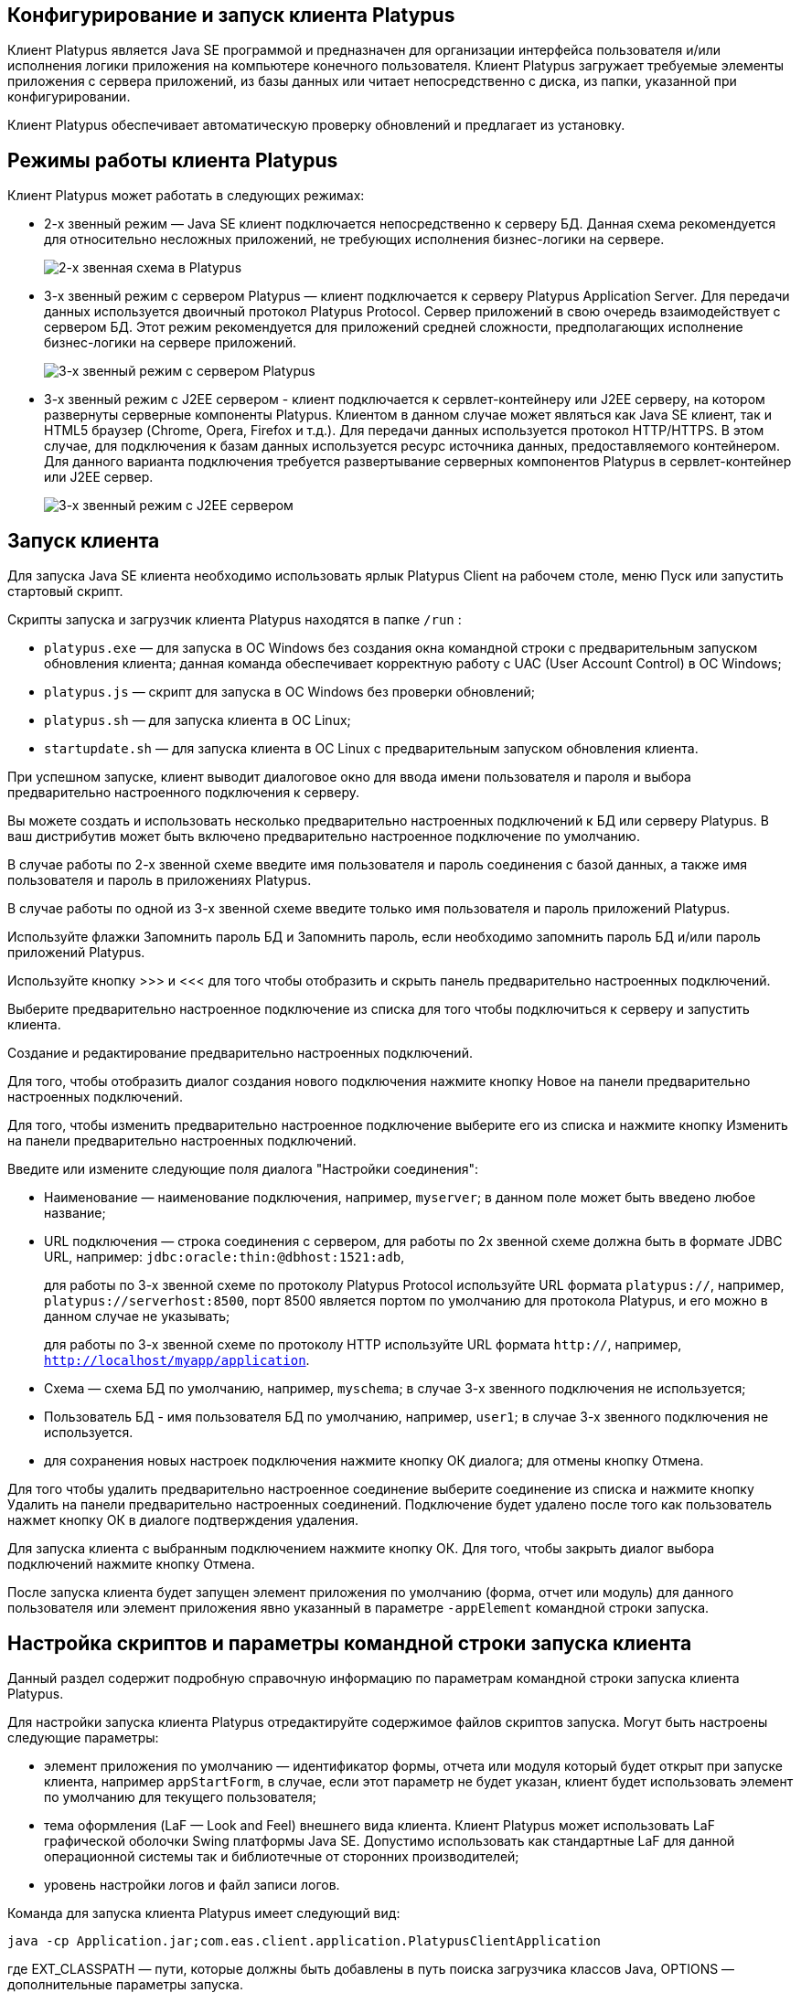 [[конфигурирование-и-запуск-клиента-platypus]]
Конфигурирование и запуск клиента Platypus
------------------------------------------

Клиент Platypus является Java SE программой и предназначен для
организации интерфейса пользователя и/или исполнения логики приложения
на компьютере конечного пользователя. Клиент Platypus загружает
требуемые элементы приложения с сервера приложений, из базы данных или
читает непосредственно с диска, из папки, указанной при
конфигурировании.

Клиент Platypus обеспечивает автоматическую проверку обновлений и
предлагает из установку.

[[режимы-работы-клиента-platypus]]
Режимы работы клиента Platypus
------------------------------

Клиент Platypus может работать в следующих режимах:

* 2-х звенный режим — Java SE клиент подключается непосредственно к
серверу БД. Данная схема рекомендуется для относительно несложных
приложений, не требующих исполнения бизнес-логики на сервере.
+
image:images/2-tiers.png[2-х звенная схема в Platypus]
* 3-х звенный режим с сервером Platypus — клиент подключается к серверу
Platypus Application Server. Для передачи данных используется двоичный
протокол Platypus Protocol. Сервер приложений в свою очередь
взаимодействует с сервером БД. Этот режим рекомендуется для приложений
средней сложности, предполагающих исполнение бизнес-логики на сервере
приложений.
+
image:images/3-tiers.png[3-х звенный режим с сервером Platypus]
* 3-х звенный режим с J2EE сервером - клиент подключается к
сервлет-контейнеру или J2EE серверу, на котором развернуты серверные
компоненты Platypus. Клиентом в данном случае может являться как Java SE
клиент, так и HTML5 браузер (Chrome, Opera, Firefox и т.д.). Для
передачи данных используется протокол HTTP/HTTPS. В этом случае, для
подключения к базам данных используется ресурс источника данных,
предоставляемого контейнером. Для данного варианта подключения требуется
развертывание серверных компонентов Platypus в сервлет-контейнер или
J2EE сервер.
+
image:images/3-tiers-j2ee.png[З-х звенный режим с J2EE сервером]

[[запуск-клиента]]
Запуск клиента
--------------

Для запуска Java SE клиента необходимо использовать ярлык Platypus
Client на рабочем столе, меню Пуск или запустить стартовый скрипт.

Скрипты запуска и загрузчик клиента Platypus находятся в папке `/run` :

* `platypus.exe` — для запуска в ОС Windows без создания окна командной
строки с предварительным запуском обновления клиента; данная команда
обеспечивает корректную работу с UAC (User Account Control) в ОС
Windows;
* `platypus.js` — скрипт для запуска в ОС Windows без проверки
обновлений;
* `platypus.sh` — для запуска клиента в ОС Linux;
* `startupdate.sh` — для запуска клиента в ОС Linux с предварительным
запуском обновления клиента.

При успешном запуске, клиент выводит диалоговое окно для ввода имени
пользователя и пароля и выбора предварительно настроенного подключения к
серверу.

Вы можете создать и использовать несколько предварительно настроенных
подключений к БД или серверу Platypus. В ваш дистрибутив может быть
включено предварительно настроенное подключение по умолчанию.

В случае работы по 2-х звенной схеме введите имя пользователя и пароль
соединения с базой данных, а также имя пользователя и пароль в
приложениях Platypus.

В случае работы по одной из 3-х звенной схеме введите только имя
пользователя и пароль приложений Platypus.

Используйте флажки Запомнить пароль БД и Запомнить пароль, если
необходимо запомнить пароль БД и/или пароль приложений Platypus.

Используйте кнопку >>> и <<< для того чтобы отобразить и скрыть панель
предварительно настроенных подключений.

Выберите предварительно настроенное подключение из списка для того чтобы
подключиться к серверу и запустить клиента.

Создание и редактирование предварительно настроенных подключений.

Для того, чтобы отобразить диалог создания нового подключения нажмите
кнопку Новое на панели предварительно настроенных подключений.

Для того, чтобы изменить предварительно настроенное подключение выберите
его из списка и нажмите кнопку Изменить на панели предварительно
настроенных подключений.

Введите или измените следующие поля диалога "Настройки соединения":

* Наименование — наименование подключения, например, `myserver`; в
данном поле может быть введено любое название;
* URL подключения — строка соединения с сервером, для работы по 2х
звенной схеме должна быть в формате JDBC URL, например:
`jdbc:oracle:thin:@dbhost:1521:adb`,
+
для работы по 3-х звенной схеме по протоколу Platypus Protocol
используйте URL формата `platypus://`, например,
`platypus://serverhost:8500`, порт 8500 является портом по умолчанию для
протокола Platypus, и его можно в данном случае не указывать;
+
для работы по 3-х звенной схеме по протоколу HTTP используйте URL
формата `http://`, например, `http://localhost/myapp/application`.
* Схема — схема БД по умолчанию, например, `myschema`; в случае 3-х
звенного подключения не используется;
* Пользователь БД - имя пользователя БД по умолчанию, например, `user1`;
в случае 3-х звенного подключения не используется.
* для сохранения новых настроек подключения нажмите кнопку ОК диалога;
для отмены кнопку Отмена.

Для того чтобы удалить предварительно настроенное соединение выберите
соединение из списка и нажмите кнопку Удалить на панели предварительно
настроенных соединений. Подключение будет удалено после того как
пользователь нажмет кнопку ОК в диалоге подтверждения удаления.

Для запуска клиента с выбранным подключением нажмите кнопку ОК. Для
того, чтобы закрыть диалог выбора подключений нажмите кнопку Отмена.

После запуска клиента будет запущен элемент приложения по умолчанию
(форма, отчет или модуль) для данного пользователя или элемент
приложения явно указанный в параметре `-appElement` командной строки
запуска.

[[настройка-скриптов-и-параметры-командной-строки-запуска-клиента]]
Настройка скриптов и параметры командной строки запуска клиента
---------------------------------------------------------------

Данный раздел содержит подробную справочную информацию по параметрам
командной строки запуска клиента Platypus.

Для настройки запуска клиента Platypus отредактируйте содержимое файлов
скриптов запуска. Могут быть настроены следующие параметры:

* элемент приложения по умолчанию — идентификатор формы, отчета или
модуля который будет открыт при запуске клиента, например
`appStartForm`, в случае, если этот параметр не будет указан, клиент
будет использовать элемент по умолчанию для текущего пользователя;
* тема оформления (LaF — Look and Feel) внешнего вида клиента. Клиент
Platypus может использовать LaF графической оболочки Swing платформы
Java SE. Допустимо использовать как стандартные LaF для данной
операционной системы так и библиотечные от сторонних производителей;
* уровень настройки логов и файл записи логов.

Команда для запуска клиента Platypus имеет следующий вид:

------------------------------------------------------------------------------
java -cp Application.jar;com.eas.client.application.PlatypusClientApplication 
------------------------------------------------------------------------------

где EXT_CLASSPATH — пути, которые должны быть добавлены в путь поиска
загрузчика классов Java, OPTIONS — дополнительные параметры запуска.

В начале настройки рекомендуется запускать скрипты через командную
строку, чтобы увидеть возможные сообщения об ошибках. В случае удачного
запуска клиента появится диалог авторизации.

Так же клиента можно запустить с использованием параметра `-jar`:

--------------------------
java -jar Application.jar 
--------------------------

Такой вариант запуска удобен при работе с командной строкой, однако
такой подход не позволяет добавлять внешние библиотеки в путь по
которому загрузчик Java ищет классы, например, для того чтобы подключать
произвольные темы оформления Look and Feel.

.Параметры запуска клиента из командной строки
[cols="<,<",]
|=======================================================================
|Параметр |Описание

|`-appElement APP_ELEMENT` |Идентификатор элемента приложения для
запуска.

|`-ap APP_PATH` |Путь к папке, содержащей элементы приложения Platypus.
Если этот параметр задан, то клиент Platypus будет искать элементы
приложения Platypus в этой папке, в противном случае клиент Platypus
будет искать элементы приложения в базе данных в соотвтествующих
таблицах.

|`-url JDBC_URL` |URL соеденения с БД в формате JDBC.

|`-dbuser DB_USER` |Имя пользователя для авторизации в БД.

|`-dbpassword DB_PASSWORD` |Пароль пользователя для авторизации в БД.

|`-dbschema DB_SCHEMA` |Схема БД.

|`-user USER_NAME` |Имя пользвателя приложения Platypus.

|`-password PASSWORD` |Пароль пользвателя приложения Platypus.

|`-loglevel LOG_LEVEL` |Уровень ведения журнала. Данный параметр
указывает минимальный уровень который будет выводится в журнал. Описание
уровней журнала смотрите в Приложении A.

|`-log LOG_FILE_PATH` |Имя и путь к файлу журнала.
|=======================================================================

Если параметры настройки соеденения с БД или имя пользвателя и пароль
Platypus не заданы будет отображен диалог "Настройки соединения" для
ввода этих параметров.

Пример команды запуска клиента Platypus:

---------------------------------------------------------------------------------------------------------------------------
java -cp Application.jar;CoolLaf.jar -laf CoolLaf com.eas.client.application.PlatypusClientApplication -appElement mainForm
---------------------------------------------------------------------------------------------------------------------------

Пример запуска клиента с использованием параметра `-jar`:

----------------------------------------------
java -jar Application.jar -appElement mainForm
----------------------------------------------
